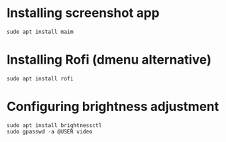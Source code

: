 * Installing screenshot app
:PROPERTIES:
:CREATED_AT: [2023-04-19 09:20:57]
:END:
#+begin_src shell
  sudo apt install maim
#+end_src
* Installing Rofi (dmenu alternative)
:PROPERTIES:
:CREATED_AT: [2023-04-19 17:56:47]
:END:
#+begin_src shell
  sudo apt install rofi
#+end_src
* Configuring brightness adjustment
:PROPERTIES:
:CREATED_AT: [2023-04-19 21:20:16]
:END:
#+begin_src shell
  sudo apt install brightnessctl
  sudo gpasswd -a @USER video
#+end_src
